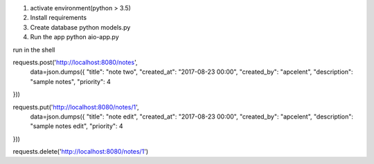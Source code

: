 1. activate environment(python > 3.5)
2. Install requirements
3. Create database python models.py
4. Run the app python aio-app.py

run in the shell

requests.post('http://localhost:8080/notes',
                 data=json.dumps({ "title": "note two",
                 "created_at": "2017-08-23 00:00", "created_by": "apcelent", "description": "sample notes", "priority": 4
}))

requests.put('http://localhost:8080/notes/1',
                 data=json.dumps({ "title": "note edit",
                 "created_at": "2017-08-23 00:00", "created_by": "apcelent", "description": "sample notes edit", "priority": 4
}))


requests.delete('http://localhost:8080/notes/1')
